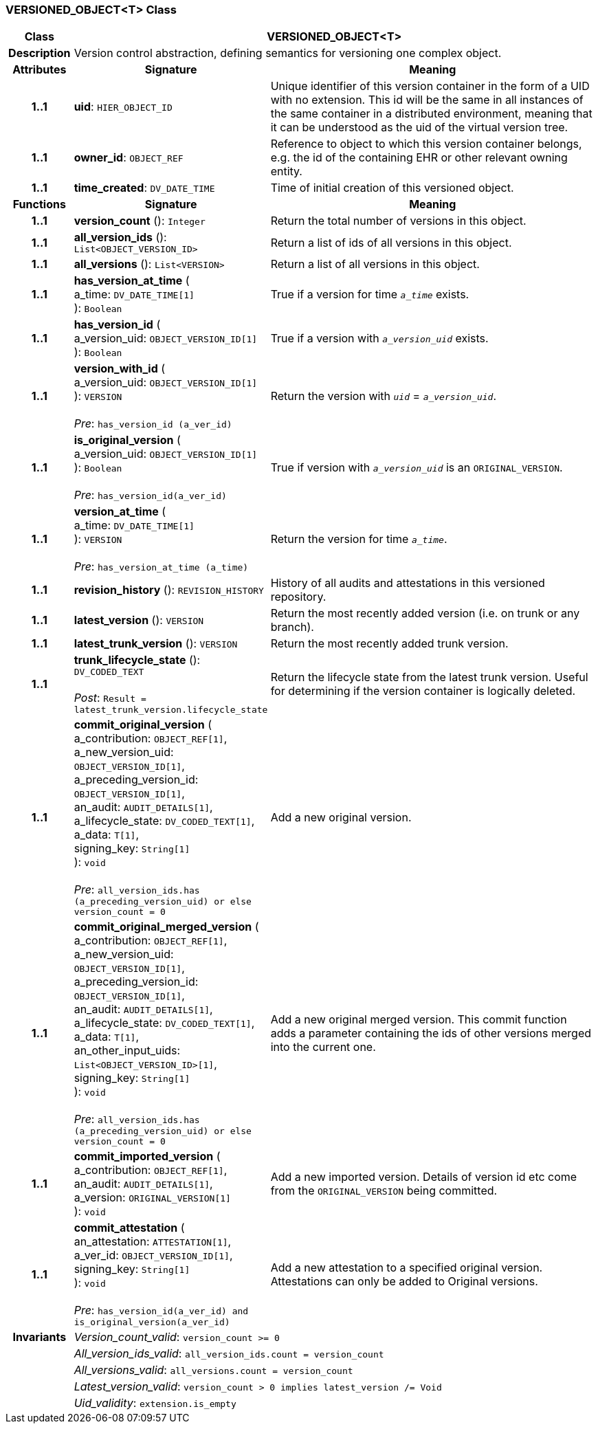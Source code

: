 === VERSIONED_OBJECT<T> Class

[cols="^1,3,5"]
|===
h|*Class*
2+^h|*VERSIONED_OBJECT<T>*

h|*Description*
2+a|Version control abstraction, defining semantics for versioning one complex object.

h|*Attributes*
^h|*Signature*
^h|*Meaning*

h|*1..1*
|*uid*: `HIER_OBJECT_ID`
a|Unique identifier of this version container in the form of a UID with no extension. This id will be the same in all instances of the same container in a distributed environment, meaning that it can be understood as the uid of the  virtual version tree.

h|*1..1*
|*owner_id*: `OBJECT_REF`
a|Reference to object to which this version container belongs, e.g. the id of the containing EHR or other relevant owning entity.

h|*1..1*
|*time_created*: `DV_DATE_TIME`
a|Time of initial creation of this versioned object.
h|*Functions*
^h|*Signature*
^h|*Meaning*

h|*1..1*
|*version_count* (): `Integer`
a|Return the total number of versions in this object.

h|*1..1*
|*all_version_ids* (): `List<OBJECT_VERSION_ID>`
a|Return a list of ids of all versions in this object.

h|*1..1*
|*all_versions* (): `List<VERSION>`
a|Return a list of all versions in this object.

h|*1..1*
|*has_version_at_time* ( +
a_time: `DV_DATE_TIME[1]` +
): `Boolean`
a|True if a version for time  `_a_time_` exists.

h|*1..1*
|*has_version_id* ( +
a_version_uid: `OBJECT_VERSION_ID[1]` +
): `Boolean`
a|True if a version with `_a_version_uid_` exists.

h|*1..1*
|*version_with_id* ( +
a_version_uid: `OBJECT_VERSION_ID[1]` +
): `VERSION` +
 +
_Pre_: `has_version_id (a_ver_id)`
a|Return the version with `_uid_` =  `_a_version_uid_`.

h|*1..1*
|*is_original_version* ( +
a_version_uid: `OBJECT_VERSION_ID[1]` +
): `Boolean` +
 +
_Pre_: `has_version_id(a_ver_id)`
a|True if version with `_a_version_uid_` is an `ORIGINAL_VERSION`.

h|*1..1*
|*version_at_time* ( +
a_time: `DV_DATE_TIME[1]` +
): `VERSION` +
 +
_Pre_: `has_version_at_time (a_time)`
a|Return the version for time  `_a_time_`.

h|*1..1*
|*revision_history* (): `REVISION_HISTORY`
a|History of all audits and attestations in this versioned repository.

h|*1..1*
|*latest_version* (): `VERSION`
a|Return the most recently added version (i.e. on trunk or any branch).

h|*1..1*
|*latest_trunk_version* (): `VERSION`
a|Return the most recently added trunk version.

h|*1..1*
|*trunk_lifecycle_state* (): `DV_CODED_TEXT` +
 +
_Post_: `Result = latest_trunk_version.lifecycle_state`
a|Return the lifecycle state from the latest trunk version. Useful for determining if the version container is logically deleted.

h|*1..1*
|*commit_original_version* ( +
a_contribution: `OBJECT_REF[1]`, +
a_new_version_uid: `OBJECT_VERSION_ID[1]`, +
a_preceding_version_id: `OBJECT_VERSION_ID[1]`, +
an_audit: `AUDIT_DETAILS[1]`, +
a_lifecycle_state: `DV_CODED_TEXT[1]`, +
a_data: `T[1]`, +
signing_key: `String[1]` +
): `void` +
 +
_Pre_: `all_version_ids.has (a_preceding_version_uid) or else version_count = 0`
a|Add a new original version.

h|*1..1*
|*commit_original_merged_version* ( +
a_contribution: `OBJECT_REF[1]`, +
a_new_version_uid: `OBJECT_VERSION_ID[1]`, +
a_preceding_version_id: `OBJECT_VERSION_ID[1]`, +
an_audit: `AUDIT_DETAILS[1]`, +
a_lifecycle_state: `DV_CODED_TEXT[1]`, +
a_data: `T[1]`, +
an_other_input_uids: `List<OBJECT_VERSION_ID>[1]`, +
signing_key: `String[1]` +
): `void` +
 +
_Pre_: `all_version_ids.has (a_preceding_version_uid) or else version_count = 0`
a|Add a new original merged version. This commit function adds a parameter containing the ids of other versions merged into the current one.

h|*1..1*
|*commit_imported_version* ( +
a_contribution: `OBJECT_REF[1]`, +
an_audit: `AUDIT_DETAILS[1]`, +
a_version: `ORIGINAL_VERSION[1]` +
): `void`
a|Add a new imported version. Details of version id etc come from the `ORIGINAL_VERSION` being committed.

h|*1..1*
|*commit_attestation* ( +
an_attestation: `ATTESTATION[1]`, +
a_ver_id: `OBJECT_VERSION_ID[1]`, +
signing_key: `String[1]` +
): `void` +
 +
_Pre_: `has_version_id(a_ver_id)
and is_original_version(a_ver_id)`
a|Add a new attestation to a specified original version. Attestations can only be added to Original versions.

h|*Invariants*
2+a|_Version_count_valid_: `version_count >= 0`

h|
2+a|_All_version_ids_valid_: `all_version_ids.count = version_count`

h|
2+a|_All_versions_valid_: `all_versions.count = version_count`

h|
2+a|_Latest_version_valid_: `version_count > 0 implies latest_version /= Void`

h|
2+a|_Uid_validity_: `extension.is_empty`
|===
